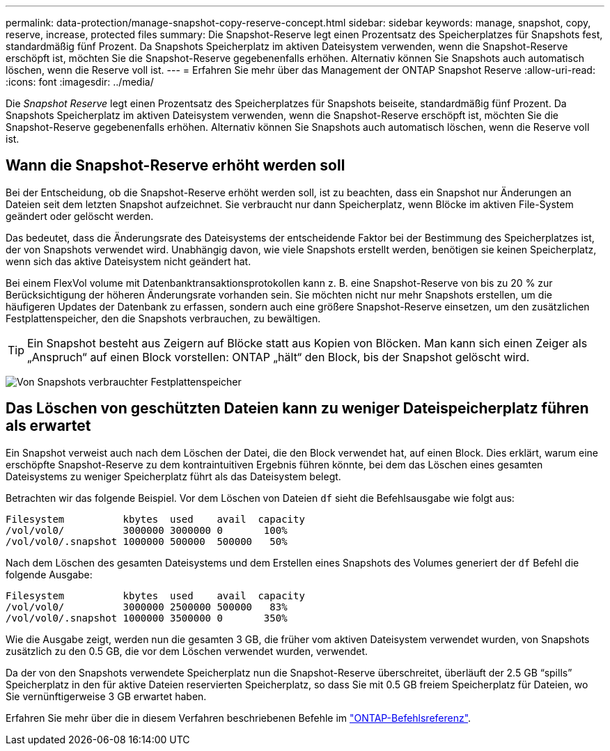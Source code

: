 ---
permalink: data-protection/manage-snapshot-copy-reserve-concept.html 
sidebar: sidebar 
keywords: manage, snapshot, copy, reserve, increase, protected files 
summary: Die Snapshot-Reserve legt einen Prozentsatz des Speicherplatzes für Snapshots fest, standardmäßig fünf Prozent. Da Snapshots Speicherplatz im aktiven Dateisystem verwenden, wenn die Snapshot-Reserve erschöpft ist, möchten Sie die Snapshot-Reserve gegebenenfalls erhöhen. Alternativ können Sie Snapshots auch automatisch löschen, wenn die Reserve voll ist. 
---
= Erfahren Sie mehr über das Management der ONTAP Snapshot Reserve
:allow-uri-read: 
:icons: font
:imagesdir: ../media/


[role="lead"]
Die _Snapshot Reserve_ legt einen Prozentsatz des Speicherplatzes für Snapshots beiseite, standardmäßig fünf Prozent. Da Snapshots Speicherplatz im aktiven Dateisystem verwenden, wenn die Snapshot-Reserve erschöpft ist, möchten Sie die Snapshot-Reserve gegebenenfalls erhöhen. Alternativ können Sie Snapshots auch automatisch löschen, wenn die Reserve voll ist.



== Wann die Snapshot-Reserve erhöht werden soll

Bei der Entscheidung, ob die Snapshot-Reserve erhöht werden soll, ist zu beachten, dass ein Snapshot nur Änderungen an Dateien seit dem letzten Snapshot aufzeichnet. Sie verbraucht nur dann Speicherplatz, wenn Blöcke im aktiven File-System geändert oder gelöscht werden.

Das bedeutet, dass die Änderungsrate des Dateisystems der entscheidende Faktor bei der Bestimmung des Speicherplatzes ist, der von Snapshots verwendet wird. Unabhängig davon, wie viele Snapshots erstellt werden, benötigen sie keinen Speicherplatz, wenn sich das aktive Dateisystem nicht geändert hat.

Bei einem FlexVol volume mit Datenbanktransaktionsprotokollen kann z. B. eine Snapshot-Reserve von bis zu 20 % zur Berücksichtigung der höheren Änderungsrate vorhanden sein. Sie möchten nicht nur mehr Snapshots erstellen, um die häufigeren Updates der Datenbank zu erfassen, sondern auch eine größere Snapshot-Reserve einsetzen, um den zusätzlichen Festplattenspeicher, den die Snapshots verbrauchen, zu bewältigen.

[TIP]
====
Ein Snapshot besteht aus Zeigern auf Blöcke statt aus Kopien von Blöcken. Man kann sich einen Zeiger als „Anspruch“ auf einen Block vorstellen: ONTAP „hält“ den Block, bis der Snapshot gelöscht wird.

====
image:how-snapshots-consume-disk-space.gif["Von Snapshots verbrauchter Festplattenspeicher"]



== Das Löschen von geschützten Dateien kann zu weniger Dateispeicherplatz führen als erwartet

Ein Snapshot verweist auch nach dem Löschen der Datei, die den Block verwendet hat, auf einen Block. Dies erklärt, warum eine erschöpfte Snapshot-Reserve zu dem kontraintuitiven Ergebnis führen könnte, bei dem das Löschen eines gesamten Dateisystems zu weniger Speicherplatz führt als das Dateisystem belegt.

Betrachten wir das folgende Beispiel. Vor dem Löschen von Dateien `df` sieht die Befehlsausgabe wie folgt aus:

[listing]
----

Filesystem          kbytes  used    avail  capacity
/vol/vol0/          3000000 3000000 0       100%
/vol/vol0/.snapshot 1000000 500000  500000   50%
----
Nach dem Löschen des gesamten Dateisystems und dem Erstellen eines Snapshots des Volumes generiert der `df` Befehl die folgende Ausgabe:

[listing]
----

Filesystem          kbytes  used    avail  capacity
/vol/vol0/          3000000 2500000 500000   83%
/vol/vol0/.snapshot 1000000 3500000 0       350%
----
Wie die Ausgabe zeigt, werden nun die gesamten 3 GB, die früher vom aktiven Dateisystem verwendet wurden, von Snapshots zusätzlich zu den 0.5 GB, die vor dem Löschen verwendet wurden, verwendet.

Da der von den Snapshots verwendete Speicherplatz nun die Snapshot-Reserve überschreitet, überläuft der 2.5 GB "`spills`" Speicherplatz in den für aktive Dateien reservierten Speicherplatz, so dass Sie mit 0.5 GB freiem Speicherplatz für Dateien, wo Sie vernünftigerweise 3 GB erwartet haben.

Erfahren Sie mehr über die in diesem Verfahren beschriebenen Befehle im link:https://docs.netapp.com/us-en/ontap-cli/["ONTAP-Befehlsreferenz"^].
